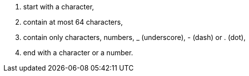 . start with a character,
. contain at most 64 characters,
. contain only characters, numbers, _ (underscore), - (dash) or . (dot),
. end with a character or a number.

